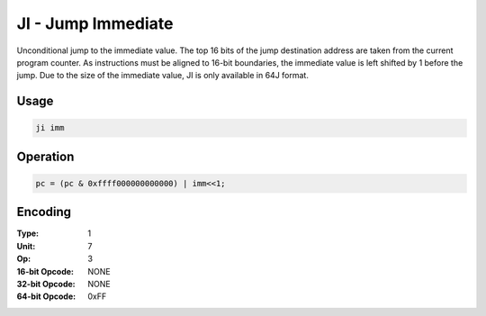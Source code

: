 JI - Jump Immediate
===================

Unconditional jump to the immediate value.  The top 16 bits of the jump destination address are taken from the current program counter.  As instructions must be aligned to 16-bit boundaries, the immediate value is left shifted by 1 before the jump.  Due to the size of the immediate value, JI is only available in 64J format.

Usage
-----

.. code-block:: asm

   ji imm

Operation
---------

.. code-block:: c

   pc = (pc & 0xffff000000000000) | imm<<1;

Encoding
--------

:Type: 1
:Unit: 7
:Op: 3

:16-bit Opcode: NONE
:32-bit Opcode: NONE
:64-bit Opcode: 0xFF
